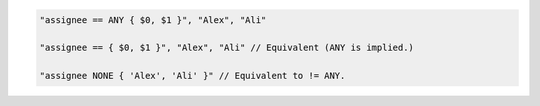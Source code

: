.. code-block:: typescript

     "assignee == ANY { $0, $1 }", "Alex", "Ali"

     "assignee == { $0, $1 }", "Alex", "Ali" // Equivalent (ANY is implied.)

     "assignee NONE { 'Alex', 'Ali' }" // Equivalent to != ANY.
